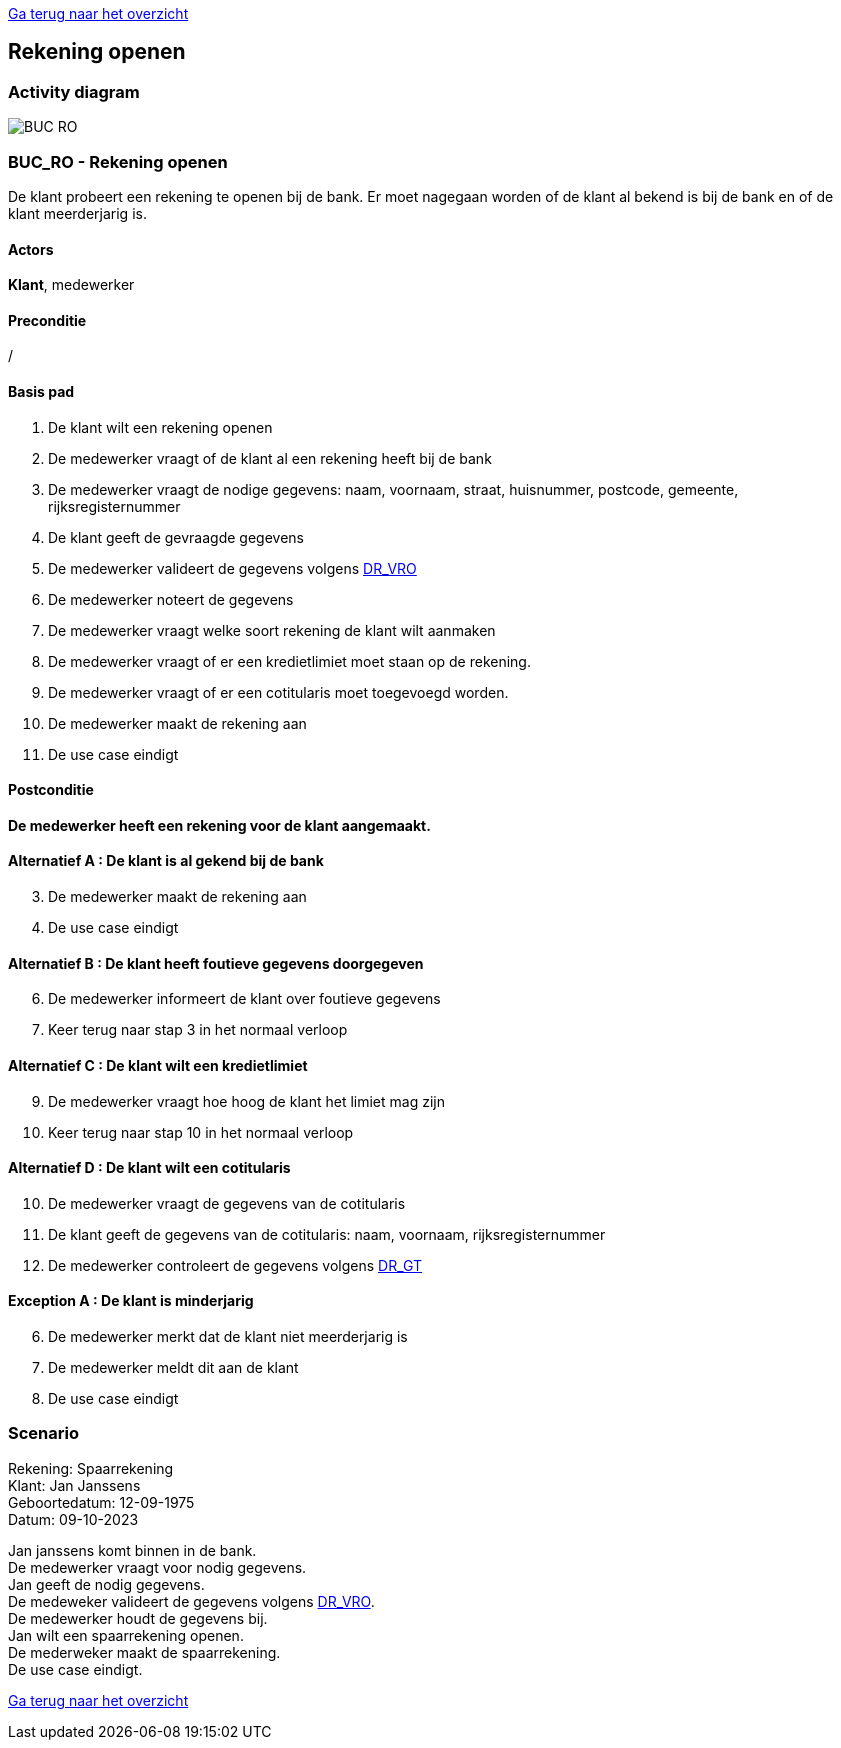 link:Groepstaak1.adoc[Ga terug naar het overzicht]

== *Rekening openen*
=== *Activity diagram*
image::BUC_RO.png[]

=== *BUC_RO - Rekening openen*
De klant probeert een rekening te openen bij de bank. Er moet nagegaan worden of de klant al bekend is bij de bank en of de klant meerderjarig is.

==== Actors
[underline]##**Klant**##, medewerker

==== Preconditie
/

==== Basis pad
. De [underline]#klant# wilt een rekening openen
. De [underline]#medewerker# vraagt of de klant al een rekening heeft bij de bank
. De [underline]#medewerker# vraagt de nodige gegevens: naam, voornaam, straat, huisnummer, postcode, gemeente, rijksregisternummer
. De [underline]#klant# geeft de gevraagde gegevens
. De [underline]#medewerker# valideert de gegevens volgens link:DR_VRO.adoc[DR_VRO]
. De [underline]#medewerker# noteert de gegevens
. De [underline]#medewerker# vraagt welke soort rekening de klant wilt aanmaken 
. De [underline]#medewerker# vraagt of er een kredietlimiet moet staan op de rekening.
. De [underline]#medewerker# vraagt of er een cotitularis moet toegevoegd worden.
. De [underline]#medewerker# maakt de rekening aan
. De use case eindigt

==== Postconditie
*De medewerker heeft een rekening voor de klant aangemaakt.* 

==== Alternatief A : De klant is al gekend bij de bank
[start=3]
. De [underline]#medewerker# maakt de rekening aan
. De use case eindigt

==== Alternatief B : De klant heeft foutieve gegevens doorgegeven
[start=6]
. De [underline]#medewerker# informeert de klant over foutieve gegevens
. Keer terug naar stap 3 in het normaal verloop

==== Alternatief C : De klant wilt een kredietlimiet
[start=9]
. De [underline]#medewerker# vraagt hoe hoog de klant het limiet mag zijn
. Keer terug naar stap 10 in het normaal verloop

==== Alternatief D : De klant wilt een cotitularis
[start=10]
. De [underline]#medewerker# vraagt de gegevens van de cotitularis
. De [underline]#klant# geeft de gegevens van de cotitularis: naam, voornaam, rijksregisternummer
. De medewerker controleert de gegevens volgens link:DR_GT.adoc[DR_GT]

==== Exception A : De klant is minderjarig
[start=6]
. De [underline]#medewerker# merkt dat de klant niet meerderjarig is
. De [underline]#medewerker# meldt dit aan de klant
. De use case eindigt


=== *Scenario*
[%hardbreaks]
Rekening: Spaarrekening
Klant: Jan Janssens
Geboortedatum: 12-09-1975
Datum: 09-10-2023
[%hardbreaks]
Jan janssens komt binnen in de bank. 
De medewerker vraagt voor nodig gegevens.
Jan geeft de nodig gegevens.
De medeweker valideert de gegevens volgens link:DR_VRO.adoc[DR_VRO].
De medewerker houdt de gegevens bij.
Jan wilt een spaarrekening openen.
De mederweker maakt de spaarrekening.
De use case eindigt. 

link:Groepstaak1.adoc[Ga terug naar het overzicht]